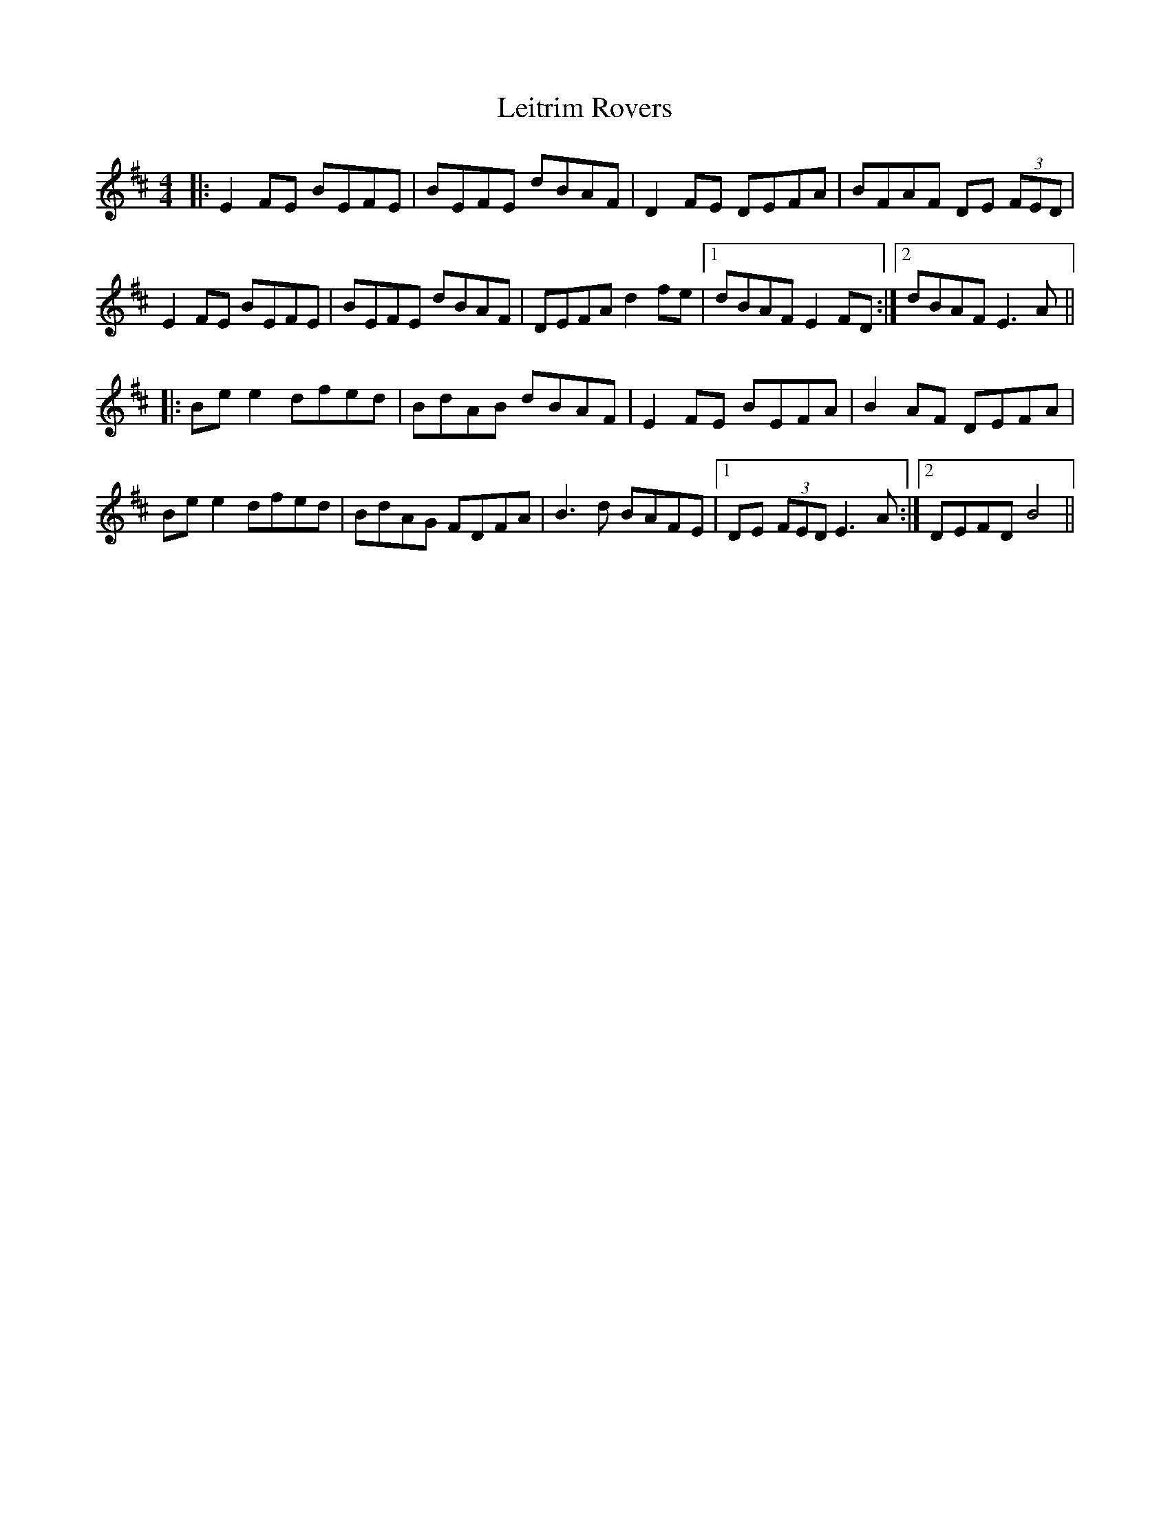X: 23366
T: Leitrim Rovers
R: reel
M: 4/4
K: Edorian
|:E2FE BEFE|BEFE dBAF|D2 FE DEFA|BFAF DE (3FED|
E2FE BEFE|BEFE dBAF|DEFA d2fe|1 dBAF E2FD:|2 dBAF E3A||
|:Be e2 dfed|BdAB dBAF|E2FE BEFA|B2AF DEFA|
Be e2 dfed|BdAG FDFA|B3d BAFE|1 DE (3FED E3A:|2 DEFD B4||

